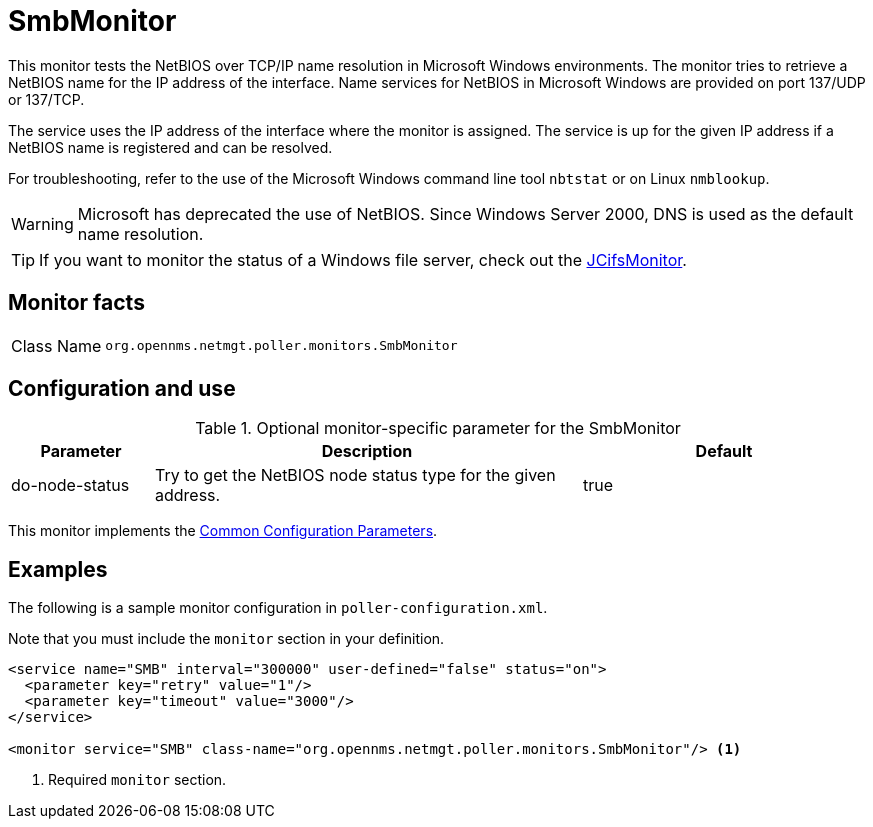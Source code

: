 
= SmbMonitor

This monitor tests the NetBIOS over TCP/IP name resolution in Microsoft Windows environments.
The monitor tries to retrieve a NetBIOS name for the IP address of the interface.
Name services for NetBIOS in Microsoft Windows are provided on port 137/UDP or 137/TCP.

The service uses the IP address of the interface where the monitor is assigned.
The service is up for the given IP address if a NetBIOS name is registered and can be resolved.

For troubleshooting, refer to the use of the Microsoft Windows command line tool `nbtstat` or on Linux `nmblookup`.

WARNING: Microsoft has deprecated the use of NetBIOS.
         Since Windows Server 2000, DNS is used as the default name resolution.

TIP: If you want to monitor the status of a Windows file server, check out the <<service-assurance/monitors/JCifsMonitor.adoc#poller-jcifs-monitor,JCifsMonitor>>.

== Monitor facts

[cols="1,7"]
|===
| Class Name
| `org.opennms.netmgt.poller.monitors.SmbMonitor`
|===

== Configuration and use

.Optional monitor-specific parameter for the SmbMonitor
[options="header"]
[cols="1,3,2"]
|===
| Parameter
| Description
| Default

| do-node-status
| Try to get the NetBIOS node status type for the given address.
| true
|===

This monitor implements the <<reference:service-assurance/introduction.adoc#ref-service-assurance-monitors-common-parameters, Common Configuration Parameters>>.

== Examples

The following is a sample monitor configuration in `poller-configuration.xml`.

Note that you must include the `monitor` section in your definition.

[source, xml]
----
<service name="SMB" interval="300000" user-defined="false" status="on">
  <parameter key="retry" value="1"/>
  <parameter key="timeout" value="3000"/>
</service>

<monitor service="SMB" class-name="org.opennms.netmgt.poller.monitors.SmbMonitor"/> <1>
----
<1> Required `monitor` section.
